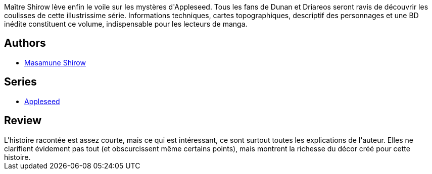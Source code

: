 :jbake-type: post
:jbake-status: published
:jbake-title: Apple Seed, Tome 5
:jbake-tags:  combat, complot, cyberpunk, cyborg,_année_2012,_mois_juil.,_note_3,rayon-bd,read
:jbake-date: 2012-07-11
:jbake-depth: ../../
:jbake-uri: goodreads/books/9782723421621.adoc
:jbake-bigImage: https://i.gr-assets.com/images/S/compressed.photo.goodreads.com/books/1341765215l/8197988._SX98_.jpg
:jbake-smallImage: https://i.gr-assets.com/images/S/compressed.photo.goodreads.com/books/1341765215l/8197988._SY75_.jpg
:jbake-source: https://www.goodreads.com/book/show/8197988
:jbake-style: goodreads goodreads-book

++++
<div class="book-description">
Maître Shirow lève enfin le voile sur les mystères d'Appleseed. Tous les fans de Dunan et Driareos seront ravis de découvrir les coulisses de cette illustrissime série. Informations techniques, cartes topographiques, descriptif des personnages et une BD inédite constituent ce volume, indispensable pour les lecteurs de manga.
</div>
++++


## Authors
* link:../authors/4866.html[Masamune Shirow]

## Series
* link:../series/Appleseed.html[Appleseed]

## Review

++++
L'histoire racontée est assez courte, mais ce qui est intéressant, ce sont surtout toutes les explications de l'auteur. Elles ne clarifient évidement pas tout (et obscurcissent même certains points), mais montrent la richesse du décor créé pour cette histoire.
++++